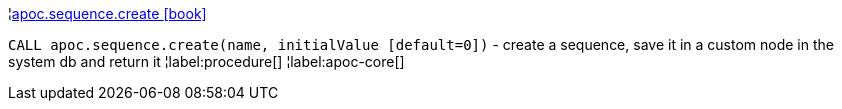 ¦xref::overview/apoc.sequence/apoc.sequence.create.adoc[apoc.sequence.create icon:book[]] +

`CALL apoc.sequence.create(name, initialValue [default=0])` - create a sequence, save it in a custom node in the system db and return it
¦label:procedure[]
¦label:apoc-core[]
